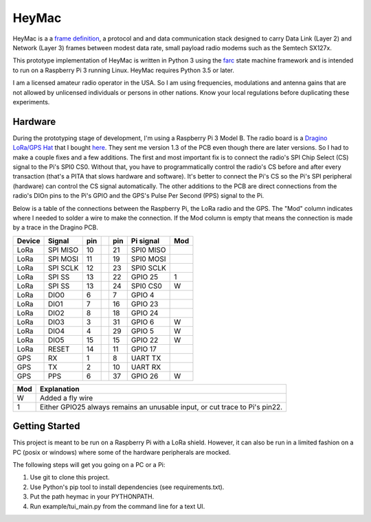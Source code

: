 HeyMac
======

HeyMac is a a `frame definition <docs/HeyMacFrame.md>`_,
a protocol and and data communication stack
designed to carry Data Link (Layer 2) and Network (Layer 3) frames
between modest data rate, small payload radio modems such as the Semtech SX127x.

This prototype implementation of HeyMac is written in Python 3
using the `farc <https://github.com/dwhall/farc>`_ state machine framework 
and is intended to run on a Raspberry Pi 3 running Linux.
HeyMac requires Python 3.5 or later.

I am a licensed amateur radio operator in the USA.  So I am using frequencies,
modulations and antenna gains that are not allowed by unlicensed individuals
or persons in other nations.  Know your local regulations before duplicating
these experiments.


Hardware
--------

During the prototyping stage of development, I'm using a Raspberry Pi 3 Model B.
The radio board is a
`Dragino LoRa/GPS Hat <http://wiki.dragino.com/index.php?title=Lora/GPS_HAT>`_
that I bought `here <https://www.tindie.com/products/edwin/loragps-hat/>`_.
They sent me version 1.3 of the PCB even though there are later versions.
So I had to make a couple fixes and a few additions.  The first and most
important fix is to connect the radio's SPI Chip Select (CS) signal to the Pi's
SPI0 CS0.  Without that, you have to programmatically control the radio's CS
before and after every transaction (that's a PITA that slows hardware and
software).  It's better to connect the Pi's CS so the Pi's SPI peripheral
(hardware) can control the CS signal automatically. The other additions
to the PCB are direct connections from the radio's DIOn pins to the Pi's GPIO
and the GPS's Pulse Per Second (PPS) signal to the Pi.

Below is a table of the connections between the Raspberry Pi, the
LoRa radio and the GPS.  The "Mod" column indicates where I needed to solder
a wire to make the connection.  If the Mod column is empty that means the
connection is made by a trace in the Dragino PCB.

======  =========   === ===     === =========   ===
Device  Signal      pin         pin Pi signal   Mod
======  =========   === ===     === =========   ===
LoRa     SPI MISO   10          21  SPI0 MISO
LoRa     SPI MOSI   11          19  SPI0 MOSI
LoRa     SPI SCLK   12          23  SPI0 SCLK
LoRa     SPI SS     13          22  GPIO 25     1
LoRa     SPI SS     13          24  SPI0 CS0    W
LoRa     DIO0       6           7   GPIO 4
LoRa     DIO1       7           16  GPIO 23
LoRa     DIO2       8           18  GPIO 24
LoRa     DIO3       3           31  GPIO 6      W
LoRa     DIO4       4           29  GPIO 5      W
LoRa     DIO5       15          15  GPIO 22     W
LoRa     RESET      14          11  GPIO 17
GPS      RX         1           8   UART TX
GPS      TX         2           10  UART RX
GPS      PPS        6           37  GPIO 26     W
======  =========   === ===     === =========   ===

======  ==========================================
Mod     Explanation
======  ==========================================
W       Added a fly wire
1       Either GPIO25 always remains an unusable
        input, or cut trace to Pi's pin22.
======  ==========================================


Getting Started
---------------

This project is meant to be run on a Raspberry Pi with a LoRa shield.
However, it can also be run in a limited fashion on a PC (posix or windows)
where some of the hardware peripherals are mocked.

The following steps will get you going on a PC or a Pi:

1. Use git to clone this project.
2. Use Python's pip tool to install dependencies (see requirements.txt).
3. Put the path heymac in your PYTHONPATH.
4. Run example/tui_main.py from the command line for a text UI.
